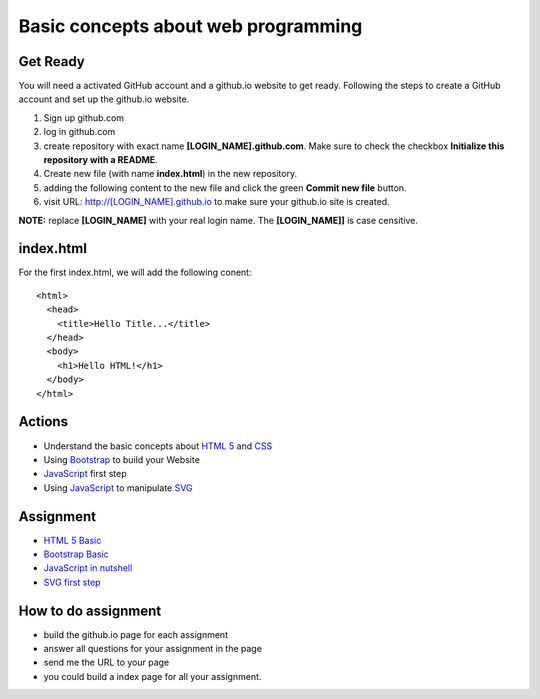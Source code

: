 Basic concepts about web programming
====================================

Get Ready
---------

You will need a activated GitHub account and a github.io
website to get ready.
Following the steps to create a GitHub account and 
set up the github.io website.

#. Sign up github.com
#. log in github.com
#. create repository with exact name **[LOGIN_NAME].github.com**. 
   Make sure to check the checkbox 
   **Initialize this repository with a README**.
#. Create new file (with name **index.html**) in the new repository.
#. adding the following content to the new file and click the
   green **Commit new file** button.
#. visit URL: http://[LOGIN_NAME].github.io to make sure your
   github.io site is created.

**NOTE:** replace **[LOGIN_NAME]** with your real login name.
The **[LOGIN_NAME]]** is case censitive.

index.html
----------

For the first index.html, we will add the following conent::

  <html>
    <head>
      <title>Hello Title...</title>
    </head>
    <body>
      <h1>Hello HTML!</h1>
    </body>
  </html>

Actions
-------

* Understand the basic concepts about `HTML 5`_ and CSS_
* Using Bootstrap_ to build your Website
* JavaScript_ first step
* Using JavaScript_ to manipulate SVG_

.. _JavaScript: http://www.w3schools.com/js/js_intro.asp
.. _SVG: https://developer.mozilla.org/en-US/docs/Web/SVG/Tutorial/Introduction
.. _HTML 5: http://www.w3schools.com/html/html5_intro.asp
.. _CSS: http://www.w3schools.com/css/css_intro.asp
.. _Bootstrap: http://getbootstrap.com/

Assignment
----------

* `HTML 5 Basic <Html5-Basic.rst>`_
* `Bootstrap Basic <Bootstrap-basic.rst>`_
* `JavaScript in nutshell <Javascript-in-nutshell.rst>`_
* `SVG first step <svg-first-step.rst>`_

How to do assignment
--------------------

* build the github.io page for each assignment
* answer all questions for your assignment in the page
* send me the URL to your page
* you could build a index page for all your assignment.
